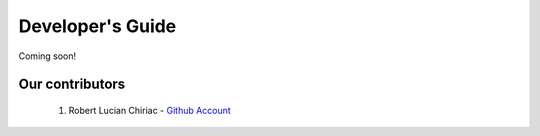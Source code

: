 .. _devguide-chapter:

#################
Developer's Guide
#################

Coming soon!

..
  ************************
  Debugging a faulty board
  ************************

  ********************************
  Reflashing GoPiGo3
  ********************************

  ****************************************
  Custom libraries
  ****************************************

****************
Our contributors
****************

   1. Robert Lucian Chiriac - `Github Account <https://github.com/RobertLucian/>`_
